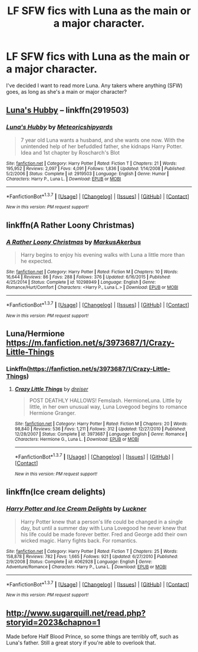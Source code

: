 #+TITLE: LF SFW fics with Luna as the main or a major character.

* LF SFW fics with Luna as the main or a major character.
:PROPERTIES:
:Score: 14
:DateUnix: 1457824664.0
:DateShort: 2016-Mar-13
:FlairText: Request
:END:
I've decided I want to read more Luna. Any takers where anything (SFW) goes, as long as she's a main or major character?


** [[https://www.fanfiction.net/s/2919503/1/Luna-s-Hubby][Luna's Hubby]] -- linkffn(2919503)
:PROPERTIES:
:Author: munin295
:Score: 4
:DateUnix: 1457827636.0
:DateShort: 2016-Mar-13
:END:

*** [[http://www.fanfiction.net/s/2919503/1/][*/Luna's Hubby/*]] by [[https://www.fanfiction.net/u/897648/Meteoricshipyards][/Meteoricshipyards/]]

#+begin_quote
  7 year old Luna wants a husband, and she wants one now. With the unintended help of her befuddled father, she kidnaps Harry Potter. Idea and 1st chapter by Roscharch's Blot
#+end_quote

^{/Site/: [[http://www.fanfiction.net/][fanfiction.net]] *|* /Category/: Harry Potter *|* /Rated/: Fiction T *|* /Chapters/: 21 *|* /Words/: 195,952 *|* /Reviews/: 2,097 *|* /Favs/: 4,091 *|* /Follows/: 1,836 *|* /Updated/: 1/14/2008 *|* /Published/: 5/2/2006 *|* /Status/: Complete *|* /id/: 2919503 *|* /Language/: English *|* /Genre/: Humor *|* /Characters/: Harry P., Luna L. *|* /Download/: [[http://www.p0ody-files.com/ff_to_ebook/ffn-bot/index.php?id=2919503&source=ff&filetype=epub][EPUB]] or [[http://www.p0ody-files.com/ff_to_ebook/ffn-bot/index.php?id=2919503&source=ff&filetype=mobi][MOBI]]}

--------------

*FanfictionBot*^{1.3.7} *|* [[[https://github.com/tusing/reddit-ffn-bot/wiki/Usage][Usage]]] | [[[https://github.com/tusing/reddit-ffn-bot/wiki/Changelog][Changelog]]] | [[[https://github.com/tusing/reddit-ffn-bot/issues/][Issues]]] | [[[https://github.com/tusing/reddit-ffn-bot/][GitHub]]] | [[[https://www.reddit.com/message/compose?to=%2Fu%2Ftusing][Contact]]]

^{/New in this version: PM request support!/}
:PROPERTIES:
:Author: FanfictionBot
:Score: 1
:DateUnix: 1457827656.0
:DateShort: 2016-Mar-13
:END:


** linkffn(A Rather Loony Christmas)
:PROPERTIES:
:Score: 2
:DateUnix: 1457870138.0
:DateShort: 2016-Mar-13
:END:

*** [[http://www.fanfiction.net/s/10298949/1/][*/A Rather Loony Christmas/*]] by [[https://www.fanfiction.net/u/5677407/MarkusAkerbus][/MarkusAkerbus/]]

#+begin_quote
  Harry begins to enjoy his evening walks with Luna a little more than he expected.
#+end_quote

^{/Site/: [[http://www.fanfiction.net/][fanfiction.net]] *|* /Category/: Harry Potter *|* /Rated/: Fiction M *|* /Chapters/: 10 *|* /Words/: 16,644 *|* /Reviews/: 86 *|* /Favs/: 288 *|* /Follows/: 376 *|* /Updated/: 6/16/2015 *|* /Published/: 4/25/2014 *|* /Status/: Complete *|* /id/: 10298949 *|* /Language/: English *|* /Genre/: Romance/Hurt/Comfort *|* /Characters/: <Harry P., Luna L.> *|* /Download/: [[http://www.p0ody-files.com/ff_to_ebook/ffn-bot/index.php?id=10298949&source=ff&filetype=epub][EPUB]] or [[http://www.p0ody-files.com/ff_to_ebook/ffn-bot/index.php?id=10298949&source=ff&filetype=mobi][MOBI]]}

--------------

*FanfictionBot*^{1.3.7} *|* [[[https://github.com/tusing/reddit-ffn-bot/wiki/Usage][Usage]]] | [[[https://github.com/tusing/reddit-ffn-bot/wiki/Changelog][Changelog]]] | [[[https://github.com/tusing/reddit-ffn-bot/issues/][Issues]]] | [[[https://github.com/tusing/reddit-ffn-bot/][GitHub]]] | [[[https://www.reddit.com/message/compose?to=%2Fu%2Ftusing][Contact]]]

^{/New in this version: PM request support!/}
:PROPERTIES:
:Author: FanfictionBot
:Score: 1
:DateUnix: 1457870211.0
:DateShort: 2016-Mar-13
:END:


** Luna/Hermione [[https://m.fanfiction.net/s/3973687/1/Crazy-Little-Things]]
:PROPERTIES:
:Score: 2
:DateUnix: 1457841682.0
:DateShort: 2016-Mar-13
:END:

*** Linkffn([[https://fanfiction.net/s/3973687/1/Crazy-Little-Things]])
:PROPERTIES:
:Score: 1
:DateUnix: 1457841705.0
:DateShort: 2016-Mar-13
:END:

**** [[http://www.fanfiction.net/s/3973687/1/][*/Crazy Little Things/*]] by [[https://www.fanfiction.net/u/128165/dreiser][/dreiser/]]

#+begin_quote
  POST DEATHLY HALLOWS! Femslash. HermioneLuna. Little by little, in her own unusual way, Luna Lovegood begins to romance Hermione Granger.
#+end_quote

^{/Site/: [[http://www.fanfiction.net/][fanfiction.net]] *|* /Category/: Harry Potter *|* /Rated/: Fiction M *|* /Chapters/: 20 *|* /Words/: 98,840 *|* /Reviews/: 536 *|* /Favs/: 1,211 *|* /Follows/: 312 *|* /Updated/: 12/27/2010 *|* /Published/: 12/28/2007 *|* /Status/: Complete *|* /id/: 3973687 *|* /Language/: English *|* /Genre/: Romance *|* /Characters/: Hermione G., Luna L. *|* /Download/: [[http://www.p0ody-files.com/ff_to_ebook/ffn-bot/index.php?id=3973687&source=ff&filetype=epub][EPUB]] or [[http://www.p0ody-files.com/ff_to_ebook/ffn-bot/index.php?id=3973687&source=ff&filetype=mobi][MOBI]]}

--------------

*FanfictionBot*^{1.3.7} *|* [[[https://github.com/tusing/reddit-ffn-bot/wiki/Usage][Usage]]] | [[[https://github.com/tusing/reddit-ffn-bot/wiki/Changelog][Changelog]]] | [[[https://github.com/tusing/reddit-ffn-bot/issues/][Issues]]] | [[[https://github.com/tusing/reddit-ffn-bot/][GitHub]]] | [[[https://www.reddit.com/message/compose?to=%2Fu%2Ftusing][Contact]]]

^{/New in this version: PM request support!/}
:PROPERTIES:
:Author: FanfictionBot
:Score: 1
:DateUnix: 1457841739.0
:DateShort: 2016-Mar-13
:END:


** linkffn(Ice cream delights)
:PROPERTIES:
:Author: kecskepasztor
:Score: 2
:DateUnix: 1457869643.0
:DateShort: 2016-Mar-13
:END:

*** [[http://www.fanfiction.net/s/4062928/1/][*/Harry Potter and Ice Cream Delights/*]] by [[https://www.fanfiction.net/u/569202/Luckner][/Luckner/]]

#+begin_quote
  Harry Potter knew that a person's life could be changed in a single day, but until a summer day with Luna Lovegood he never knew that his life could be made forever better. Fred and George add their own wicked magic. Harry fights back. For romantics.
#+end_quote

^{/Site/: [[http://www.fanfiction.net/][fanfiction.net]] *|* /Category/: Harry Potter *|* /Rated/: Fiction T *|* /Chapters/: 25 *|* /Words/: 158,878 *|* /Reviews/: 782 *|* /Favs/: 1,665 *|* /Follows/: 921 *|* /Updated/: 6/27/2010 *|* /Published/: 2/9/2008 *|* /Status/: Complete *|* /id/: 4062928 *|* /Language/: English *|* /Genre/: Adventure/Romance *|* /Characters/: Harry P., Luna L. *|* /Download/: [[http://www.p0ody-files.com/ff_to_ebook/ffn-bot/index.php?id=4062928&source=ff&filetype=epub][EPUB]] or [[http://www.p0ody-files.com/ff_to_ebook/ffn-bot/index.php?id=4062928&source=ff&filetype=mobi][MOBI]]}

--------------

*FanfictionBot*^{1.3.7} *|* [[[https://github.com/tusing/reddit-ffn-bot/wiki/Usage][Usage]]] | [[[https://github.com/tusing/reddit-ffn-bot/wiki/Changelog][Changelog]]] | [[[https://github.com/tusing/reddit-ffn-bot/issues/][Issues]]] | [[[https://github.com/tusing/reddit-ffn-bot/][GitHub]]] | [[[https://www.reddit.com/message/compose?to=%2Fu%2Ftusing][Contact]]]

^{/New in this version: PM request support!/}
:PROPERTIES:
:Author: FanfictionBot
:Score: 0
:DateUnix: 1457869710.0
:DateShort: 2016-Mar-13
:END:


** [[http://www.sugarquill.net/read.php?storyid=2023&chapno=1]]

Made before Half Blood Prince, so some things are terribly off, such as Luna's father. Still a great story if you're able to overlook that.
:PROPERTIES:
:Author: Hpfm2
:Score: 1
:DateUnix: 1457887095.0
:DateShort: 2016-Mar-13
:END:
